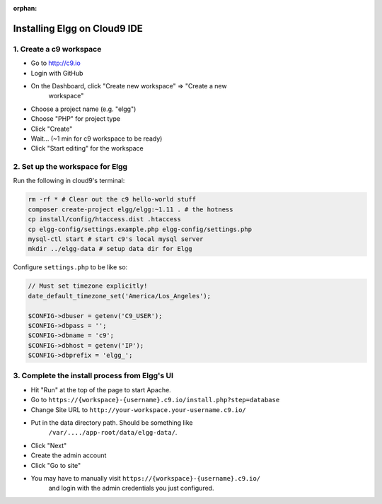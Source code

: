 :orphan:

Installing Elgg on Cloud9 IDE
#############################

1. Create a c9 workspace
========================

-  Go to http://c9.io
-  Login with GitHub
-  On the Dashboard, click "Create new workspace" => "Create a new
	workspace"
-  Choose a project name (e.g. "elgg")
-  Choose "PHP" for project type
-  Click "Create"
-  Wait... (~1 min for c9 workspace to be ready)
-  Click "Start editing" for the workspace

2. Set up the workspace for Elgg
================================

Run the following in cloud9's terminal:

.. code-block:: sh

	rm -rf * # Clear out the c9 hello-world stuff
	composer create-project elgg/elgg:~1.11 . # the hotness
	cp install/config/htaccess.dist .htaccess
	cp elgg-config/settings.example.php elgg-config/settings.php
	mysql-ctl start # start c9's local mysql server
	mkdir ../elgg-data # setup data dir for Elgg

Configure ``settings.php`` to be like so:

.. code-block:: php

	// Must set timezone explicitly!
	date_default_timezone_set('America/Los_Angeles');

	$CONFIG->dbuser = getenv('C9_USER');
	$CONFIG->dbpass = '';
	$CONFIG->dbname = 'c9';
	$CONFIG->dbhost = getenv('IP');
	$CONFIG->dbprefix = 'elgg_';

3. Complete the install process from Elgg's UI
==============================================

-  Hit "Run" at the top of the page to start Apache.
-  Go to ``https://{workspace}-{username}.c9.io/install.php?step=database``
-  Change Site URL to ``http://your-workspace.your-username.c9.io/``
-  Put in the data directory path. Should be something like
	``/var/..../app-root/data/elgg-data/``.
-  Click "Next"
-  Create the admin account
-  Click "Go to site"
-  You may have to manually visit ``https://{workspace}-{username}.c9.io/``
	and login with the admin credentials you just configured.